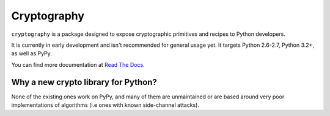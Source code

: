 Cryptography
============

.. image:: https://travis-ci.org/alex/cryptography.png?branch=master
   :target: https://travis-ci.org/alex/cryptography

.. image:: https://coveralls.io/repos/alex/cryptography/badge.png?branch=master
    :target: https://coveralls.io/r/alex/cryptography?branch=master

``cryptography`` is a package designed to expose cryptographic primitives and
recipes to Python developers.

It is currently in early development and isn't recommended for general usage
yet. It targets Python 2.6-2.7, Python 3.2+, as well as PyPy.

You can find more documentation at `Read The Docs`_.

.. _`Read The Docs`: https://cryptography.readthedocs.org/


Why a new crypto library for Python?
------------------------------------

None of the existing ones work on PyPy, and many of them are unmaintained or
are based around very poor implementations of algorithms (i.e ones with known
side-channel attacks).

